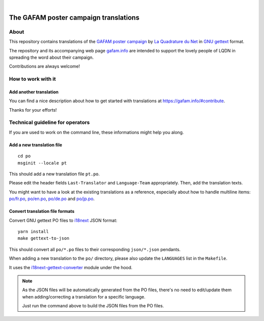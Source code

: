 .. image:: https://img.shields.io/github/tag/gafam/gafam-poster-translations.svg
    :target: https://github.com/gafam/gafam-poster-translations

|

######################################
The GAFAM poster campaign translations
######################################


About
=====
This repository contains translations of the `GAFAM poster campaign`_
by `La Quadrature du Net`_ in `GNU gettext`_ format.

The repository and its accompanying web page `gafam.info`_
are intended to support the lovely people of LQDN in spreading
the word about their campaign.

Contributions are always welcome!

.. _GAFAM poster campaign: https://twitter.com/laquadrature/status/942764007286591490
.. _La Quadrature du Net: https://www.laquadrature.net/
.. _GNU gettext: https://en.wikipedia.org/wiki/Gettext
.. _gafam.info: https://gafam.info/


How to work with it
===================

Add another translation
-----------------------
You can find a nice description about how to get started
with translations at https://gafam.info/#contribute.

Thanks for your efforts!



Technical guideline for operators
=================================
If you are used to work on the command line,
these informations might help you along.


Add a new translation file
--------------------------
::

    cd po
    msginit --locale pt

This should add a new translation file ``pt.po``.

Please edit the header fields ``Last-Translator``
and ``Language-Team`` appropriately. Then, add
the translation texts.

You might want to have a look at the existing
translations as a reference, especially about
how to handle multiline items:
`<po/fr.po>`_, `<po/en.po>`_, `<po/de.po>`_ and
`<po/jp.po>`_.


Convert translation file formats
--------------------------------
Convert GNU gettext PO files to i18next_ JSON format::

    yarn install
    make gettext-to-json

This should convert all ``po/*.po`` files to their
corresponding ``json/*.json`` pendants.

When adding a new translation to the ``po/`` directory,
please also update the ``LANGUAGES`` list in the ``Makefile``.

It uses the `i18next-gettext-converter`_ module under the hood.

.. note::

    As the JSON files will be automatically generated from
    the PO files, there's no need to edit/update them when
    adding/correcting a translation for a specific language.

    Just run the command above to build the JSON files
    from the PO files.

.. _i18next: https://www.i18next.com/
.. _i18next-gettext-converter: https://github.com/i18next/i18next-gettext-converter

